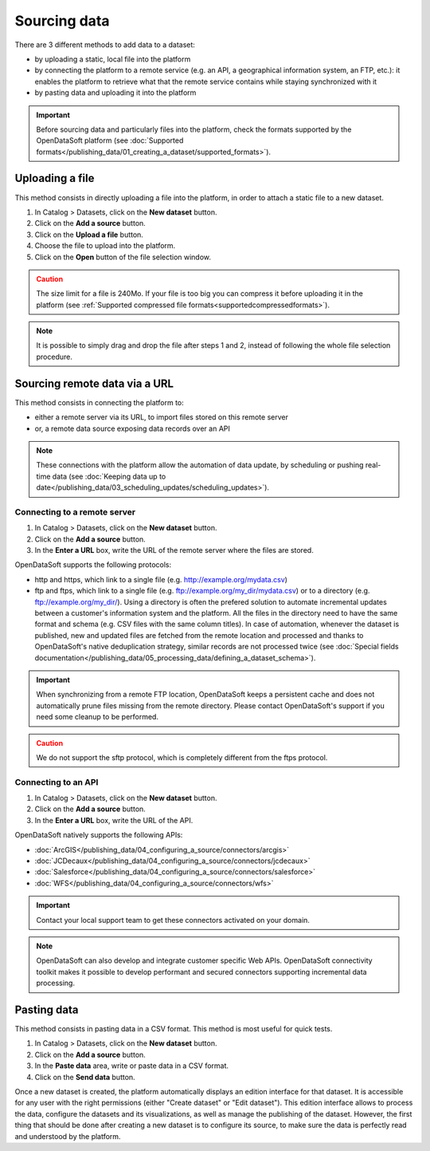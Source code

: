 Sourcing data
=============

There are 3 different methods to add data to a dataset:

* by uploading a static, local file into the platform
* by connecting the platform to a remote service (e.g. an API, a geographical information system, an FTP, etc.): it enables the platform to retrieve what that the remote service contains while staying synchronized with it
* by pasting data and uploading it into the platform

.. admonition:: Important
   :class: important

   Before sourcing data and particularly files into the platform, check the formats supported by the OpenDataSoft platform (see :doc:`Supported formats</publishing_data/01_creating_a_dataset/supported_formats>`).


Uploading a file
----------------

This method consists in directly uploading a file into the platform, in order to attach a static file to a new dataset.

1. In Catalog > Datasets, click on the **New dataset** button.
2. Click on the **Add a source** button.
3. Click on the **Upload a file** button.
4. Choose the file to upload into the platform.
5. Click on the **Open** button of the file selection window.

.. admonition:: Caution
   :class: caution

   The size limit for a file is 240Mo. If your file is too big you can compress it before uploading it in the platform (see :ref:`Supported compressed file formats<supportedcompressedformats>`).

.. admonition:: Note
   :class: note

   It is possible to simply drag and drop the file after steps 1 and 2, instead of following the whole file selection procedure.


.. _sourceremotedata:

Sourcing remote data via a URL
------------------------------

This method consists in connecting the platform to:

* either a remote server via its URL, to import files stored on this remote server
* or, a remote data source exposing data records over an API

.. admonition:: Note
   :class: note

   These connections with the platform allow the automation of data update, by scheduling or pushing real-time data (see :doc:`Keeping data up to date</publishing_data/03_scheduling_updates/scheduling_updates>`).

Connecting to a remote server
~~~~~~~~~~~~~~~~~~~~~~~~~~~~~

1. In Catalog > Datasets, click on the **New dataset** button.
2. Click on the **Add a source** button.
3. In the **Enter a URL** box, write the URL of the remote server where the files are stored.

OpenDataSoft supports the following protocols:

* http and https, which link to a single file (e.g. http://example.org/mydata.csv)
* ftp and  ftps, which link to a single file (e.g. ftp://example.org/my_dir/mydata.csv) or to a directory (e.g. ftp://example.org/my_dir/). Using a directory is often the prefered solution to automate incremental updates between a customer's information system and the platform. All the files in the directory need to have the same format and schema (e.g. CSV files with the same column titles). In case of automation, whenever the dataset is published, new and updated files are fetched from the remote location and processed and thanks to OpenDataSoft's native deduplication strategy, similar records are not processed twice (see :doc:`Special fields documentation</publishing_data/05_processing_data/defining_a_dataset_schema>`).

.. admonition:: Important
   :class: important

   When synchronizing from a remote FTP location, OpenDataSoft keeps a persistent cache and does not automatically prune files missing from the remote directory. Please contact OpenDataSoft's support if you need some cleanup to be performed.

.. admonition:: Caution
   :class: caution

   We do not support the sftp protocol, which is completely different from the ftps protocol.


Connecting to an API
~~~~~~~~~~~~~~~~~~~~

1. In Catalog > Datasets, click on the **New dataset** button.
2. Click on the **Add a source** button.
3. In the **Enter a URL** box, write the URL of the API.

OpenDataSoft natively supports the following APIs:

* :doc:`ArcGIS</publishing_data/04_configuring_a_source/connectors/arcgis>`
* :doc:`JCDecaux</publishing_data/04_configuring_a_source/connectors/jcdecaux>`
* :doc:`Salesforce</publishing_data/04_configuring_a_source/connectors/salesforce>`
* :doc:`WFS</publishing_data/04_configuring_a_source/connectors/wfs>`

.. admonition:: Important
   :class: important

   Contact your local support team to get these connectors activated on your domain.

.. admonition:: Note
   :class: note

   OpenDataSoft can also develop and integrate customer specific Web APIs. OpenDataSoft connectivity toolkit makes it possible to develop performant and secured connectors supporting incremental data processing.

.. ifconfig:: language == 'en'

    .. figure:: images/loading_data__options--en.png
        :alt: Connector options
        :width: 600px
        :align: center

        Available options when configuring a connector

.. ifconfig:: language == 'fr'

    .. figure:: images/loading_data__options--en.png
        :alt: Options du connecteur
        :width: 600px
        :align: center

        Options disponibles pour la configuration d'un connecteur


Pasting data
------------

This method consists in pasting data in a CSV format. This method is most useful for quick tests.

1. In Catalog > Datasets, click on the **New dataset** button.
2. Click on the **Add a source** button.
3. In the **Paste data** area, write or paste data in a CSV format.
4. Click on the **Send data** button.


Once a new dataset is created, the platform automatically displays an edition interface for that dataset. It is accessible for any user with the right permissions (either "Create dataset" or "Edit dataset").
This edition interface allows to process the data, configure the datasets and its visualizations, as well as manage the publishing of the dataset. However, the first thing that should be done after creating a new dataset is to configure its source, to make sure the data is perfectly read and understood by the platform.
